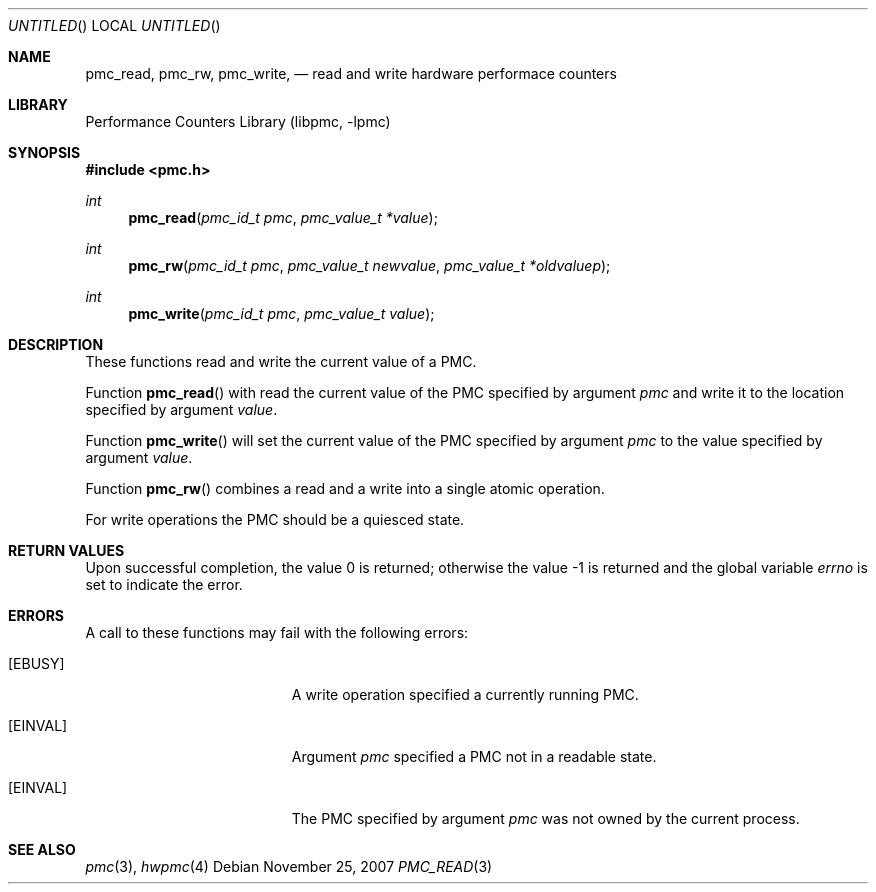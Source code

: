 .\" Copyright (c) 2007 Joseph Koshy.  All rights reserved.
.\"
.\" Redistribution and use in source and binary forms, with or without
.\" modification, are permitted provided that the following conditions
.\" are met:
.\" 1. Redistributions of source code must retain the above copyright
.\"    notice, this list of conditions and the following disclaimer.
.\" 2. Redistributions in binary form must reproduce the above copyright
.\"    notice, this list of conditions and the following disclaimer in the
.\"    documentation and/or other materials provided with the distribution.
.\"
.\" This software is provided by Joseph Koshy ``as is'' and
.\" any express or implied warranties, including, but not limited to, the
.\" implied warranties of merchantability and fitness for a particular purpose
.\" are disclaimed.  in no event shall Joseph Koshy be liable
.\" for any direct, indirect, incidental, special, exemplary, or consequential
.\" damages (including, but not limited to, procurement of substitute goods
.\" or services; loss of use, data, or profits; or business interruption)
.\" however caused and on any theory of liability, whether in contract, strict
.\" liability, or tort (including negligence or otherwise) arising in any way
.\" out of the use of this software, even if advised of the possibility of
.\" such damage.
.\"
.\" $FreeBSD: src/lib/libpmc/pmc_read.3,v 1.1.2.1.4.1 2010/12/21 17:10:29 kensmith Exp $
.\"
.Dd November 25, 2007
.Os
.Dt PMC_READ 3
.Sh NAME
.Nm pmc_read ,
.Nm pmc_rw ,
.Nm pmc_write ,
.Nd read and write hardware performace counters
.Sh LIBRARY
.Lb libpmc
.Sh SYNOPSIS
.In pmc.h
.Ft int
.Fn pmc_read "pmc_id_t pmc" "pmc_value_t *value"
.Ft int
.Fn pmc_rw "pmc_id_t pmc" "pmc_value_t newvalue" "pmc_value_t *oldvaluep"
.Ft int
.Fn pmc_write "pmc_id_t pmc" "pmc_value_t value"
.Sh DESCRIPTION
These functions read and write the current value of a PMC.
.Pp
Function
.Fn pmc_read
with read the current value of the PMC specified by argument
.Fa pmc
and write it to the location specified by argument
.Fa value .
.Pp
Function
.Fn pmc_write
will set the current value of the PMC specified by argument
.Fa pmc
to the value specified by argument
.Fa value .
.Pp
Function
.Fn pmc_rw
combines a read and a write into a single atomic operation.
.Pp
For write operations the PMC should be a quiesced state.
.Sh RETURN VALUES
.Rv -std
.Sh ERRORS
A call to these functions may fail with the following errors:
.Bl -tag -width Er
.It Bq Er EBUSY
A write operation specified a currently running PMC.
.It Bq Er EINVAL
Argument
.Fa pmc
specified a PMC not in a readable state.
.It Bq Er EINVAL
The PMC specified by argument
.Fa pmc
was not owned by the current process.
.El
.Sh SEE ALSO
.Xr pmc 3 ,
.Xr hwpmc 4
